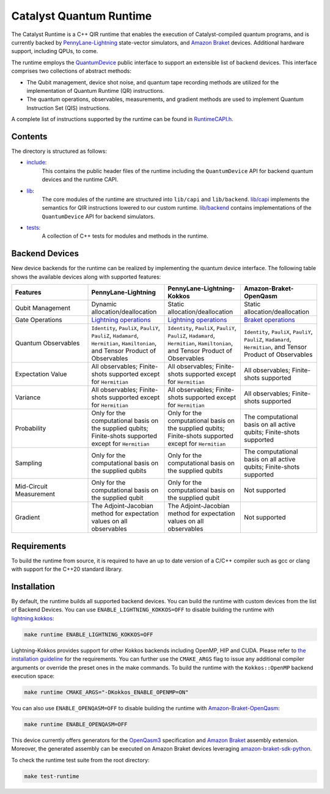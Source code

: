 .. runtime-start-inclusion-marker-do-not-remove

Catalyst Quantum Runtime
########################

The Catalyst Runtime is a C++ QIR runtime that enables the execution of Catalyst-compiled
quantum programs, and is currently backed by `PennyLane-Lightning <https://docs.pennylane.ai/projects/lightning/en/stable>`_
state-vector simulators, and `Amazon Braket <https://amazon-braket-pennylane-plugin-python.readthedocs.io>`_
devices. Additional hardware support, including QPUs, to come.

The runtime employs the `QuantumDevice <https://docs.pennylane.ai/projects/catalyst/en/stable/api/structCatalyst_1_1Runtime_1_1QuantumDevice.html#exhale-struct-structcatalyst-1-1runtime-1-1quantumdevice>`_
public interface to support an extensible list of backend devices. This interface comprises two collections of abstract methods:

- The Qubit management, device shot noise, and quantum tape recording methods are utilized for the implementation of Quantum Runtime (QR) instructions.

- The quantum operations, observables, measurements, and gradient methods are used to implement Quantum Instruction Set (QIS) instructions.

A complete list of instructions supported by the runtime can be found in
`RuntimeCAPI.h <https://github.com/PennyLaneAI/catalyst/tree/main/runtime/include/RuntimeCAPI.h>`_.

Contents
========

The directory is structured as follows:

- `include <https://github.com/PennyLaneAI/catalyst/tree/main/runtime/include>`_:
    This contains the public header files of the runtime including the ``QuantumDevice`` API
    for backend quantum devices and the runtime CAPI.

- `lib <https://github.com/PennyLaneAI/catalyst/tree/main/runtime/lib>`_:
    The core modules of the runtime are structured into ``lib/capi`` and ``lib/backend``.
    `lib/capi <https://github.com/PennyLaneAI/catalyst/tree/main/runtime/lib/capi>`_  implements the semantics for
    QIR instructions lowered to our custom runtime. `lib/backend <https://github.com/PennyLaneAI/catalyst/tree/main/runtime/lib/backend>`_
    contains implementations of the ``QuantumDevice`` API for backend simulators.

- `tests <https://github.com/PennyLaneAI/catalyst/tree/main/runtime/tests>`_:
    A collection of C++ tests for modules and methods in the runtime.

Backend Devices
===============

New device backends for the runtime can be realized by implementing the quantum device interface.
The following table shows the available devices along with supported features:

.. list-table::
   :widths: 25 25 25 25
   :header-rows: 0

   * - **Features**
     - **PennyLane-Lightning**
     - **PennyLane-Lightning-Kokkos**
     - **Amazon-Braket-OpenQasm**
   * - Qubit Management
     - Dynamic allocation/deallocation
     - Static allocation/deallocation
     - Static allocation/deallocation
   * - Gate Operations
     - `Lightning operations <https://github.com/PennyLaneAI/pennylane-lightning/blob/master/pennylane_lightning/core/src/gates/GateOperation.hpp>`_
     - `Lightning operations <https://github.com/PennyLaneAI/pennylane-lightning/blob/master/pennylane_lightning/core/src/gates/GateOperation.hpp>`_
     - `Braket operations <https://github.com/PennyLaneAI/catalyst/blob/e812afbadbd777209862d5c76f394e3f0c43ffb6/runtime/lib/backend/openqasm/OpenQasmBuilder.hpp#L49>`_
   * - Quantum Observables
     - ``Identity``, ``PauliX``, ``PauliY``, ``PauliZ``, ``Hadamard``, ``Hermitian``, ``Hamiltonian``, and Tensor Product of Observables
     - ``Identity``, ``PauliX``, ``PauliY``, ``PauliZ``, ``Hadamard``, ``Hermitian``, ``Hamiltonian``, and Tensor Product of Observables
     - ``Identity``, ``PauliX``, ``PauliY``, ``PauliZ``, ``Hadamard``, ``Hermitian``, and Tensor Product of Observables
   * - Expectation Value
     - All observables; Finite-shots supported except for ``Hermitian``
     - All observables; Finite-shots supported except for ``Hermitian``
     - All observables; Finite-shots supported
   * - Variance
     - All observables; Finite-shots supported except for ``Hermitian``
     - All observables; Finite-shots supported except for ``Hermitian``
     - All observables; Finite-shots supported
   * - Probability
     - Only for the computational basis on the supplied qubits; Finite-shots supported except for ``Hermitian``
     - Only for the computational basis on the supplied qubits; Finite-shots supported except for ``Hermitian``
     - The computational basis on all active qubits; Finite-shots supported
   * - Sampling
     - Only for the computational basis on the supplied qubits
     - Only for the computational basis on the supplied qubits
     - The computational basis on all active qubits; Finite-shots supported
   * - Mid-Circuit Measurement
     - Only for the computational basis on the supplied qubit
     - Only for the computational basis on the supplied qubit
     - Not supported
   * - Gradient
     - The Adjoint-Jacobian method for expectation values on all observables
     - The Adjoint-Jacobian method for expectation values on all observables
     - Not supported

Requirements
============

To build the runtime from source, it is required to have an up to date version of a C/C++ compiler such as gcc or clang
with support for the C++20 standard library.

Installation
============

By default, the runtime builds all supported backend devices.
You can build the runtime with custom devices from the list of Backend Devices.
You can use ``ENABLE_LIGHTNING_KOKKOS=OFF`` to disable building the runtime with
`lightning.kokkos <https://docs.pennylane.ai/projects/lightning/en/stable/lightning_kokkos/device.html>`_:

.. code-block:: console

    make runtime ENABLE_LIGHTNING_KOKKOS=OFF

Lightning-Kokkos provides support for other Kokkos backends including OpenMP, HIP and CUDA.
Please refer to `the installation guideline <https://docs.pennylane.ai/projects/lightning/en/stable/lightning_kokkos/installation.html>`_ for the requirements.
You can further use the ``CMAKE_ARGS`` flag to issue any additional compiler arguments or override the preset ones in the make commands.
To build the runtime with the ``Kokkos::OpenMP`` backend execution space:

.. code-block:: console

    make runtime CMAKE_ARGS="-DKokkos_ENABLE_OPENMP=ON"

You can also use ``ENABLE_OPENQASM=OFF`` to disable building the runtime with `Amazon-Braket-OpenQasm <https://aws.amazon.com/braket/>`_:

.. code-block:: console

    make runtime ENABLE_OPENQASM=OFF

This device currently offers generators for the `OpenQasm3 <https://openqasm.com/versions/3.0/index.html>`_ specification and
`Amazon Braket <https://docs.aws.amazon.com/braket/latest/developerguide/braket-openqasm-supported-features.html>`_ assembly extension.
Moreover, the generated assembly can be executed on Amazon Braket devices leveraging `amazon-braket-sdk-python <https://github.com/aws/amazon-braket-sdk-python>`_.

To check the runtime test suite from the root directory:

.. code-block:: console

    make test-runtime

.. runtime-end-inclusion-marker-do-not-remove
